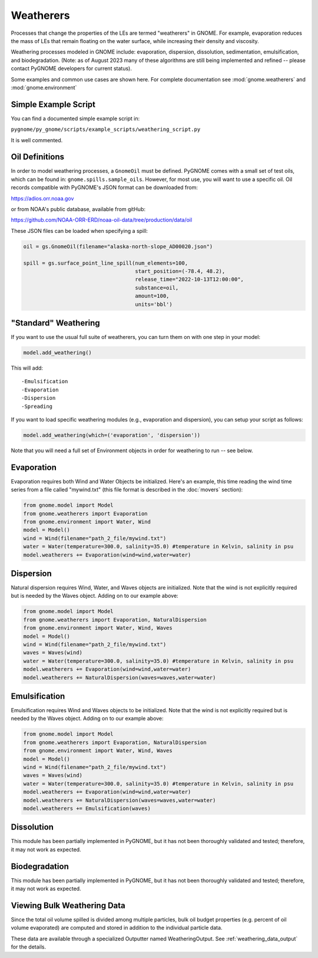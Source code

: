 Weatherers
==========

Processes that change the properties of the LEs are termed "weatherers" in GNOME.
For example, evaporation reduces the mass of LEs that remain floating on the water surface,
while increasing their density and viscosity.

Weathering processes modeled in GNOME include: evaporation, dispersion, dissolution,
sedimentation, emulsification, and biodegradation. (Note: as of August 2023 many
of these algorithms are still being implemented and refined -- please contact PyGNOME developers for current status).

Some examples and common use cases are shown here. For complete documentation see :mod:`gnome.weatherers` and
:mod:`gnome.environment`

Simple Example Script
---------------------

You can find a documented simple example script in:

``pygnome/py_gnome/scripts/example_scripts/weathering_script.py``

It is well commented.



Oil Definitions
---------------

In order to model weathering processes, a ``GnomeOil`` must be defined. PyGNOME comes with a small set of test oils, which can be found in: ``gnome.spills.sample_oils``. However, for most use, you will want to use a specific oil. Oil records compatible with PyGNOME's JSON format can be downloaded from:

https://adios.orr.noaa.gov

or from NOAA's public database, available from gitHub:

https://github.com/NOAA-ORR-ERD/noaa-oil-data/tree/production/data/oil

These JSON files can be loaded when specifying a spill:


.. code-block:: python

    oil = gs.GnomeOil(filename="alaska-north-slope_AD00020.json")

    spill = gs.surface_point_line_spill(num_elements=100,
                                        start_position=(-78.4, 48.2),
                                        release_time="2022-10-13T12:00:00",
                                        substance=oil,
                                        amount=100,
                                        units='bbl')


"Standard" Weathering
---------------------

If you want to use the usual full suite of weatherers, you can turn them on with one step in your model:

.. code-block:: python

    model.add_weathering()

This will add::

-Emulsification
-Evaporation
-Dispersion
-Spreading

If you want to load specific weathering modules (e.g., evaporation and dispersion), you can setup your script as follows:

.. code-block:: python

    model.add_weathering(which=('evaporation', 'dispersion'))

Note that you will need a full set of Environment objects in order for weathering to run -- see below.

Evaporation
-----------

Evaporation requires both Wind and Water Objects be initialized. Here's an example, this time reading the wind time
series from a file called "mywind.txt" (this file format is described in the :doc:`movers` section):

.. code-block:: python

    from gnome.model import Model
    from gnome.weatherers import Evaporation
    from gnome.environment import Water, Wind
    model = Model()
    wind = Wind(filename="path_2_file/mywind.txt")
    water = Water(temperature=300.0, salinity=35.0) #temperature in Kelvin, salinity in psu
    model.weatherers += Evaporation(wind=wind,water=water)

Dispersion
----------

Natural dispersion requires Wind, Water, and Waves objects are initialized.
Note that the wind is not explicitly required but is needed by the Waves object. Adding on to our example above:

.. code-block:: python

    from gnome.model import Model
    from gnome.weatherers import Evaporation, NaturalDispersion
    from gnome.environment import Water, Wind, Waves
    model = Model()
    wind = Wind(filename="path_2_file/mywind.txt")
    waves = Waves(wind)
    water = Water(temperature=300.0, salinity=35.0) #temperature in Kelvin, salinity in psu
    model.weatherers += Evaporation(wind=wind,water=water)
    model.weatherers += NaturalDispersion(waves=waves,water=water)

Emulsification
--------------
Emulsification requires Wind and Waves objects to be initialized.
Note that the wind is not explicitly required but is needed by the Waves object. Adding on to our example above:

.. code-block:: python

    from gnome.model import Model
    from gnome.weatherers import Evaporation, NaturalDispersion
    from gnome.environment import Water, Wind, Waves
    model = Model()
    wind = Wind(filename="path_2_file/mywind.txt")
    waves = Waves(wind)
    water = Water(temperature=300.0, salinity=35.0) #temperature in Kelvin, salinity in psu
    model.weatherers += Evaporation(wind=wind,water=water)
    model.weatherers += NaturalDispersion(waves=waves,water=water)
    model.weatherers += Emulsification(waves)

Dissolution
-----------
This module has been partially implemented in PyGNOME, but it has not been thoroughly validated and tested; therefore, it may not work as expected.

Biodegradation
--------------
This module has been partially implemented in PyGNOME, but it has not been thoroughly validated and tested; therefore, it may not work as expected.

Viewing Bulk Weathering Data
----------------------------

Since the total oil volume spilled is divided among multiple particles, bulk oil budget properties (e.g. percent of oil volume evaporated) are computed and stored in addition to the individual particle data.

These data are available through a specialized Outputter named WeatheringOutput.
See :ref:`weathering_data_output` for the details.





